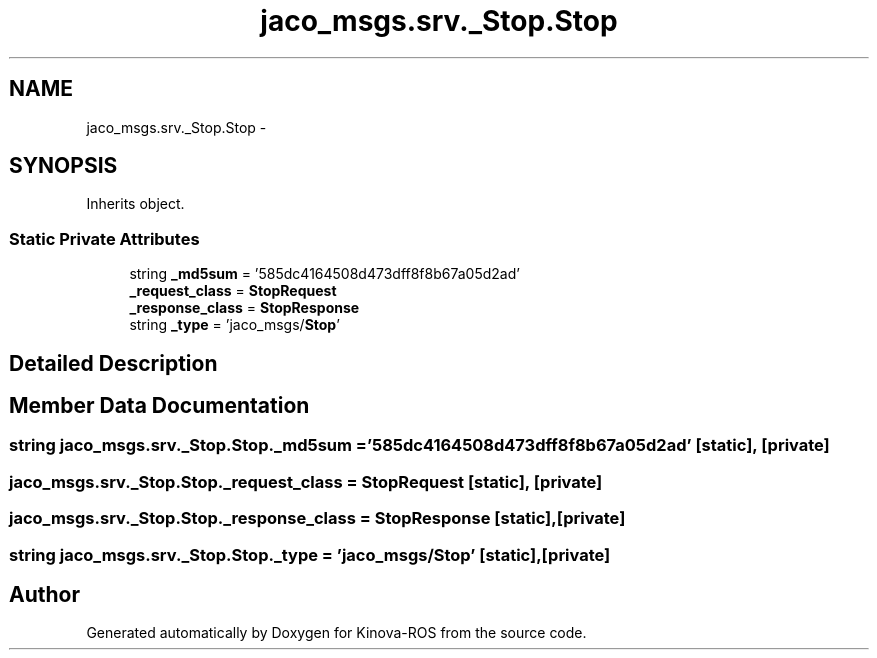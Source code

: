 .TH "jaco_msgs.srv._Stop.Stop" 3 "Thu Mar 3 2016" "Version 1.0.1" "Kinova-ROS" \" -*- nroff -*-
.ad l
.nh
.SH NAME
jaco_msgs.srv._Stop.Stop \- 
.SH SYNOPSIS
.br
.PP
.PP
Inherits object\&.
.SS "Static Private Attributes"

.in +1c
.ti -1c
.RI "string \fB_md5sum\fP = '585dc4164508d473dff8f8b67a05d2ad'"
.br
.ti -1c
.RI "\fB_request_class\fP = \fBStopRequest\fP"
.br
.ti -1c
.RI "\fB_response_class\fP = \fBStopResponse\fP"
.br
.ti -1c
.RI "string \fB_type\fP = 'jaco_msgs/\fBStop\fP'"
.br
.in -1c
.SH "Detailed Description"
.PP 
.SH "Member Data Documentation"
.PP 
.SS "string jaco_msgs\&.srv\&._Stop\&.Stop\&._md5sum = '585dc4164508d473dff8f8b67a05d2ad'\fC [static]\fP, \fC [private]\fP"

.SS "jaco_msgs\&.srv\&._Stop\&.Stop\&._request_class = \fBStopRequest\fP\fC [static]\fP, \fC [private]\fP"

.SS "jaco_msgs\&.srv\&._Stop\&.Stop\&._response_class = \fBStopResponse\fP\fC [static]\fP, \fC [private]\fP"

.SS "string jaco_msgs\&.srv\&._Stop\&.Stop\&._type = 'jaco_msgs/\fBStop\fP'\fC [static]\fP, \fC [private]\fP"


.SH "Author"
.PP 
Generated automatically by Doxygen for Kinova-ROS from the source code\&.
